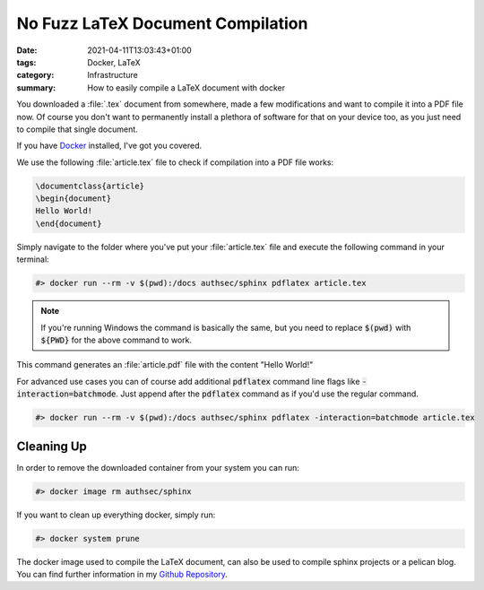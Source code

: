 No Fuzz LaTeX Document Compilation
##################################

:date: 2021-04-11T13:03:43+01:00
:tags: Docker, LaTeX
:category: Infrastructure
:summary: How to easily compile a LaTeX document with docker

You downloaded a :file:`.tex` document from somewhere, made a few modifications and want to compile it into a PDF file now. Of course you don't want to permanently install a plethora of software for that on your device too, as you just need to compile that single document.

If you have `Docker <https://www.docker.com/products/docker-desktop>`_ installed, I've got you covered. 

We use the following :file:`article.tex` file to check if compilation into a PDF file works:

.. code-block:: latex

   \documentclass{article}
   \begin{document}
   Hello World!
   \end{document}

Simply navigate to the folder where you've put your :file:`article.tex` file and execute the following command in your terminal:

.. code-block:: bash

   #> docker run --rm -v $(pwd):/docs authsec/sphinx pdflatex article.tex

.. note:: If you're running Windows the command is basically the same, but you need to replace :code:`$(pwd)` with :code:`${PWD}` for the above command to work.

This command generates an :file:`article.pdf` file with the content "Hello World!"

For advanced use cases you can of course add additional :code:`pdflatex` command line flags like :code:`-interaction=batchmode`. Just append after the :code:`pdflatex` command as if you'd use the regular command.

.. code-block:: bash

   #> docker run --rm -v $(pwd):/docs authsec/sphinx pdflatex -interaction=batchmode article.tex

Cleaning Up
-----------

In order to remove the downloaded container from your system you can run:

.. code-block:: bash

   #> docker image rm authsec/sphinx

If you want to clean up everything docker, simply run:

.. code-block:: bash

   #> docker system prune

The docker image used to compile the LaTeX document, can also be used to compile sphinx projects or a pelican blog. You can find further information in my `Github Repository <https://github.com/authsec/sphinx>`_.